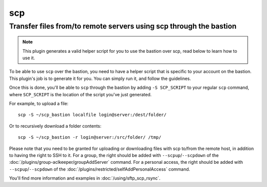 ====
scp
====

Transfer files from/to remote servers using scp through the bastion
===================================================================

.. note::

   This plugin generates a valid helper script for you to use the bastion over scp, read below to learn how to use it.

To be able to use ``scp`` over the bastion, you need to have a helper script that is specific
to your account on the bastion. This plugin's job is to generate it for you.
You can simply run it, and follow the guidelines.

Once this is done, you'll be able to ``scp`` through the bastion by adding ``-S SCP_SCRIPT`` to your
regular ``scp`` command, where ``SCP_SCRIPT`` is the location of the script you've just generated.

For example, to upload a file::

   scp -S ~/scp_bastion localfile login@server:/dest/folder/

Or to recursively download a folder contents::

   scp -S ~/scp_bastion -r login@server:/src/folder/ /tmp/

Please note that you need to be granted for uploading or downloading files
with scp to/from the remote host, in addition to having the right to SSH to it.
For a group, the right should be added with ``--scpup``/``--scpdown`` of the :doc:`/plugins/group-aclkeeper/groupAddServer` command.
For a personal access, the right should be added with ``--scpup``/``--scpdown`` of the :doc:`/plugins/restricted/selfAddPersonalAccess` command.

You'll find more information and examples in :doc:`/using/sftp_scp_rsync`.
